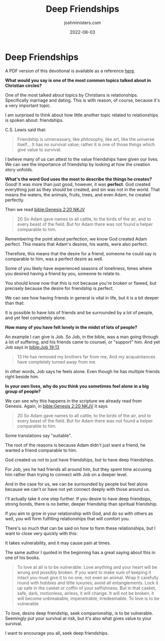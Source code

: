 #+exclude_tags: noexport
#+title: Deep Friendships
#+author: joshministers.com
#+email: josh.ministers@gmail.com
#+draft: false
#+date: 2022-08-03
#+tags: ['devotional', 'relationships']
#+layout: PostSimple
#+options: prop:t todo:nil num:nil toc:nil

* Deep Friendships
A PDF version of this devotional is available as a reference [[asset:assets/Deep Friendship.pdf][here]].

*What would you say is one of the most common topics talked about in Christian
circles?*

One of the most talked about topics by Christians is relationships. Specifically
marriage and dating.  This is with reason, of course, because it's a very
important topic.

I am surprised to think about how little another topic related to relationships is
spoken about: friendships.

C.S. Lewis said that:

#+begin_quote
Friendship is unnecessary, like philosophy, like art, like the universe itself…
It has no survival value; rather it is one of those things which give value to
survival.
#+end_quote

I believe many of us can attest to the value friendships have given our lives.
We can see the importance of friendship by looking at how the creation story
unfolds.

*What's the word God uses the most to describe the things he creates?* Good! It
was more than just good, however, it was *perfect*. God created everything just
as they should be created, and sin was not in the world. That means the waters,
the animals, fruits, trees, and even Adam, he created perfectly.

Then we read [[bible:Genesis 2:20 NKJV]]

#+begin_quote
20 So Adam gave names to all cattle, to the birds of the air, and to every beast
of the field. But for Adam there was not found a helper comparable to him.
#+end_quote

Remembering the point about perfection, we know God created Adam perfect. This
means that Adam's desires, his wants, were also perfect.

Therefore, this means that the desire for a friend, someone he could say is
comparable to him, was a perfect desire as well.

Some of you likely have experienced seasons of loneliness, times where you
desired having a friend by you, someone to relate to.

You should know now that this is not because you're broken or flawed, but
precisely because the desire for friendship is perfect.

We can see how having friends in general is vital in life, but it is a bit
deeper than that:

It is possible to have lots of friends and be surrounded by a lot of people, and
yet feel completely alone.

*How many of you have felt lonely in the midst of lots of people?*

An example I can give is Job. So Job, in the bible, was a man going through a
lot of suffering, and his friends came to counsel, or "support" him.
And yet Job says in [[bible:Job 19:13]]

#+begin_quote
13 He has removed my brothers far from me, And my acquaintances have completely
turned away from me.
#+end_quote
In other words, Job says he feels alone. Even though he has multiple friends
right beside him.

*In your own lives, why do you think you sometimes feel alone in a big group of
people?*

We can see why this happens in the scripture we already read from Genesis.
Again, in [[bible:Genesis 2:20 NKJV]] it says

#+begin_quote
20 So Adam gave names to all cattle, to the birds of the air, and to every beast
of the field. But for Adam there was not found a helper comparable to him.
#+end_quote

Some translations say "suitable".

The root of the reasons is because Adam didn't just want a friend, he wanted a
friend comparable to him.

God created us not to just have friendships, but to have deep friendships.

For Job, yes he had friends all around him, but they spent time accusing him
rather than trying to connect with Job on a deeper level.

And in the case for us, we can be surrounded by people but feel alone because we
can't or have not yet connect deeply with those around us.

I'll actually take it one step further. If you desire to have deep friendsips,
strong bonds, there is no better, deeper friendship than spiritual friendship.

If you aim to grow in your relationship with God, and do so with others as well,
you will form fulfilling relationships that will comfort you.

There's so much that can be said on how to form these relationships, but I want
to close very quickly with this:

It takes vulnerability, and it may cause pain at times.

The same author I quoted in the beginning has a great saying about this in one
of his books.

#+begin_quote
To love at all is to be vulnerable. Love anything and your heart will be wrung
and possibly broken. If you want to make sure of keeping it intact you must give
it to no one, not even an animal. Wrap it carefully round with hobbies and
little luxuries; avoid all entanglements. Lock it up safe in the casket or
coffin of your selfishness. But in that casket, safe, dark, motionless, airless,
it will change. It will not be broken; it will become unbreakable, impenetrable,
irredeemable. To love is to be vulnerable
#+end_quote

To love, desire deep friendship, seek companionship, is to be vulnerable.
Seemingly put your survival at risk, but it's also what gives value to your
survival.

I want to encourage you all, seek deep friendships.
